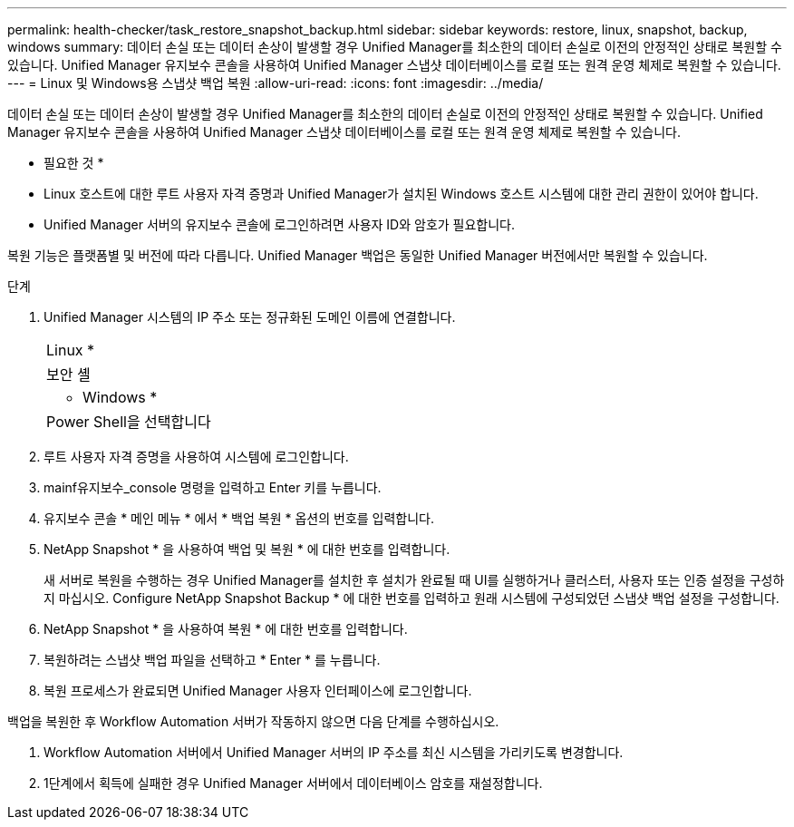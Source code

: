 ---
permalink: health-checker/task_restore_snapshot_backup.html 
sidebar: sidebar 
keywords: restore, linux, snapshot, backup, windows 
summary: 데이터 손실 또는 데이터 손상이 발생할 경우 Unified Manager를 최소한의 데이터 손실로 이전의 안정적인 상태로 복원할 수 있습니다. Unified Manager 유지보수 콘솔을 사용하여 Unified Manager 스냅샷 데이터베이스를 로컬 또는 원격 운영 체제로 복원할 수 있습니다. 
---
= Linux 및 Windows용 스냅샷 백업 복원
:allow-uri-read: 
:icons: font
:imagesdir: ../media/


[role="lead"]
데이터 손실 또는 데이터 손상이 발생할 경우 Unified Manager를 최소한의 데이터 손실로 이전의 안정적인 상태로 복원할 수 있습니다. Unified Manager 유지보수 콘솔을 사용하여 Unified Manager 스냅샷 데이터베이스를 로컬 또는 원격 운영 체제로 복원할 수 있습니다.

* 필요한 것 *

* Linux 호스트에 대한 루트 사용자 자격 증명과 Unified Manager가 설치된 Windows 호스트 시스템에 대한 관리 권한이 있어야 합니다.
* Unified Manager 서버의 유지보수 콘솔에 로그인하려면 사용자 ID와 암호가 필요합니다.


복원 기능은 플랫폼별 및 버전에 따라 다릅니다. Unified Manager 백업은 동일한 Unified Manager 버전에서만 복원할 수 있습니다.

.단계
. Unified Manager 시스템의 IP 주소 또는 정규화된 도메인 이름에 연결합니다.
+
|===


 a| 
Linux *



 a| 
보안 셸



 a| 
* Windows *



 a| 
Power Shell을 선택합니다

|===
. 루트 사용자 자격 증명을 사용하여 시스템에 로그인합니다.
. mainf유지보수_console 명령을 입력하고 Enter 키를 누릅니다.
. 유지보수 콘솔 * 메인 메뉴 * 에서 * 백업 복원 * 옵션의 번호를 입력합니다.
. NetApp Snapshot * 을 사용하여 백업 및 복원 * 에 대한 번호를 입력합니다.
+
새 서버로 복원을 수행하는 경우 Unified Manager를 설치한 후 설치가 완료될 때 UI를 실행하거나 클러스터, 사용자 또는 인증 설정을 구성하지 마십시오. Configure NetApp Snapshot Backup * 에 대한 번호를 입력하고 원래 시스템에 구성되었던 스냅샷 백업 설정을 구성합니다.

. NetApp Snapshot * 을 사용하여 복원 * 에 대한 번호를 입력합니다.
. 복원하려는 스냅샷 백업 파일을 선택하고 * Enter * 를 누릅니다.
. 복원 프로세스가 완료되면 Unified Manager 사용자 인터페이스에 로그인합니다.


백업을 복원한 후 Workflow Automation 서버가 작동하지 않으면 다음 단계를 수행하십시오.

. Workflow Automation 서버에서 Unified Manager 서버의 IP 주소를 최신 시스템을 가리키도록 변경합니다.
. 1단계에서 획득에 실패한 경우 Unified Manager 서버에서 데이터베이스 암호를 재설정합니다.

